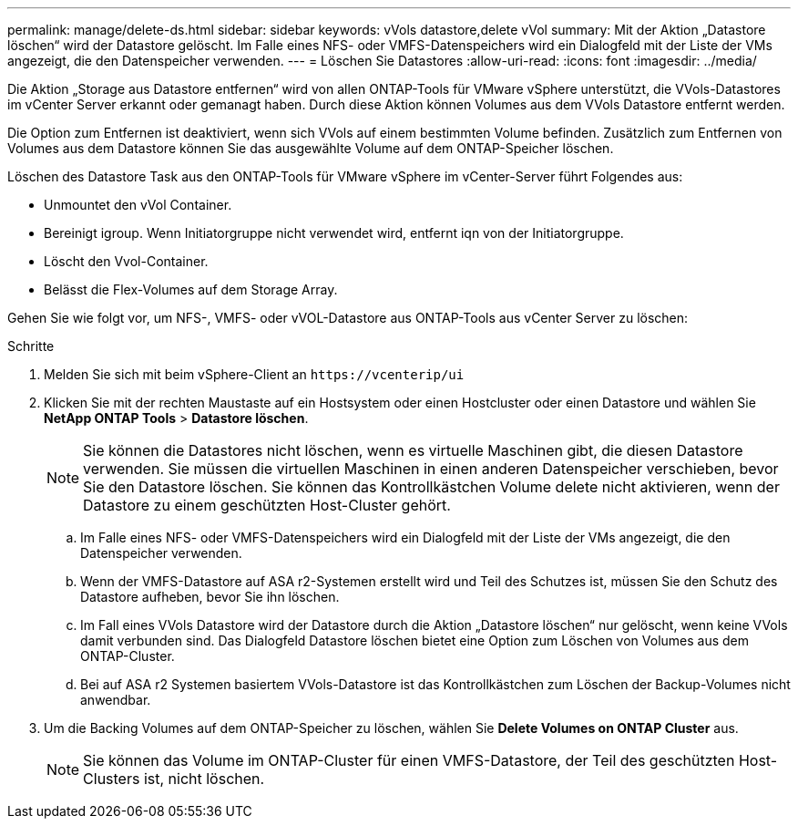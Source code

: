 ---
permalink: manage/delete-ds.html 
sidebar: sidebar 
keywords: vVols datastore,delete vVol 
summary: Mit der Aktion „Datastore löschen“ wird der Datastore gelöscht. Im Falle eines NFS- oder VMFS-Datenspeichers wird ein Dialogfeld mit der Liste der VMs angezeigt, die den Datenspeicher verwenden. 
---
= Löschen Sie Datastores
:allow-uri-read: 
:icons: font
:imagesdir: ../media/


[role="lead"]
Die Aktion „Storage aus Datastore entfernen“ wird von allen ONTAP-Tools für VMware vSphere unterstützt, die VVols-Datastores im vCenter Server erkannt oder gemanagt haben. Durch diese Aktion können Volumes aus dem VVols Datastore entfernt werden.

Die Option zum Entfernen ist deaktiviert, wenn sich VVols auf einem bestimmten Volume befinden. Zusätzlich zum Entfernen von Volumes aus dem Datastore können Sie das ausgewählte Volume auf dem ONTAP-Speicher löschen.

Löschen des Datastore Task aus den ONTAP-Tools für VMware vSphere im vCenter-Server führt Folgendes aus:

* Unmountet den vVol Container.
* Bereinigt igroup. Wenn Initiatorgruppe nicht verwendet wird, entfernt iqn von der Initiatorgruppe.
* Löscht den Vvol-Container.
* Belässt die Flex-Volumes auf dem Storage Array.


Gehen Sie wie folgt vor, um NFS-, VMFS- oder vVOL-Datastore aus ONTAP-Tools aus vCenter Server zu löschen:

.Schritte
. Melden Sie sich mit beim vSphere-Client an `\https://vcenterip/ui`
. Klicken Sie mit der rechten Maustaste auf ein Hostsystem oder einen Hostcluster oder einen Datastore und wählen Sie *NetApp ONTAP Tools* > *Datastore löschen*.
+

NOTE: Sie können die Datastores nicht löschen, wenn es virtuelle Maschinen gibt, die diesen Datastore verwenden. Sie müssen die virtuellen Maschinen in einen anderen Datenspeicher verschieben, bevor Sie den Datastore löschen. Sie können das Kontrollkästchen Volume delete nicht aktivieren, wenn der Datastore zu einem geschützten Host-Cluster gehört.

+
.. Im Falle eines NFS- oder VMFS-Datenspeichers wird ein Dialogfeld mit der Liste der VMs angezeigt, die den Datenspeicher verwenden.
.. Wenn der VMFS-Datastore auf ASA r2-Systemen erstellt wird und Teil des Schutzes ist, müssen Sie den Schutz des Datastore aufheben, bevor Sie ihn löschen.
.. Im Fall eines VVols Datastore wird der Datastore durch die Aktion „Datastore löschen“ nur gelöscht, wenn keine VVols damit verbunden sind. Das Dialogfeld Datastore löschen bietet eine Option zum Löschen von Volumes aus dem ONTAP-Cluster.
.. Bei auf ASA r2 Systemen basiertem VVols-Datastore ist das Kontrollkästchen zum Löschen der Backup-Volumes nicht anwendbar.


. Um die Backing Volumes auf dem ONTAP-Speicher zu löschen, wählen Sie *Delete Volumes on ONTAP Cluster* aus.
+

NOTE: Sie können das Volume im ONTAP-Cluster für einen VMFS-Datastore, der Teil des geschützten Host-Clusters ist, nicht löschen.


